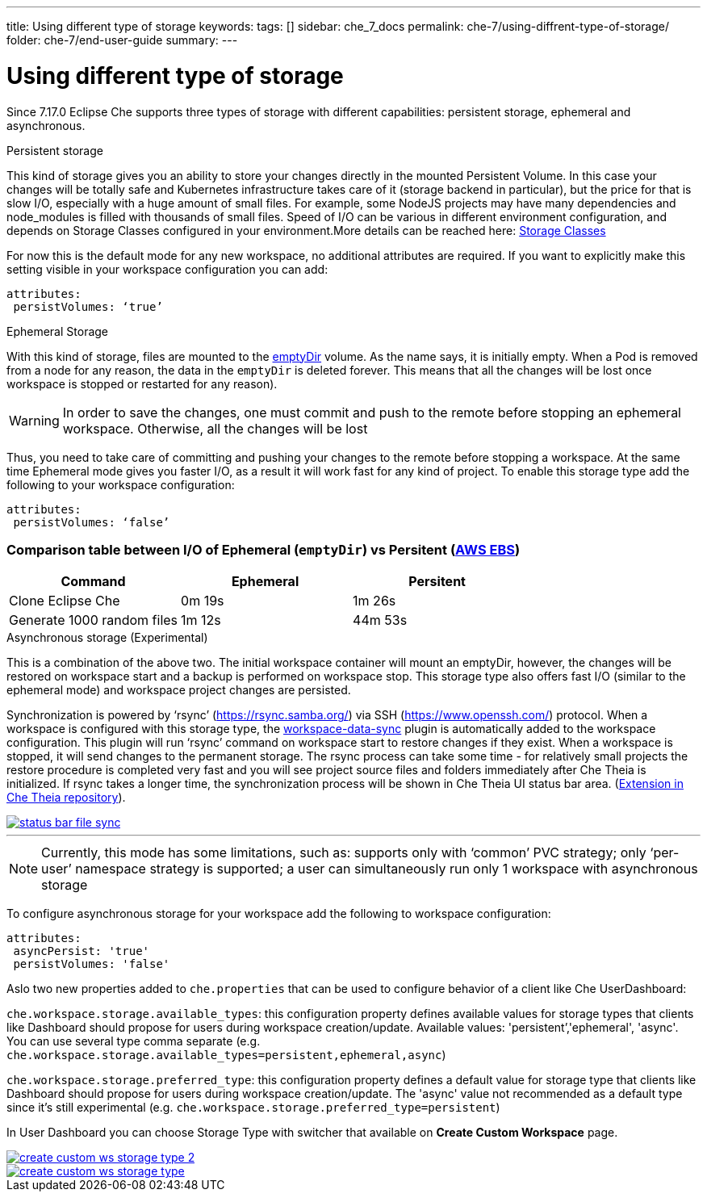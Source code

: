 ---
title: Using different type of storage 
keywords:
tags: []
sidebar: che_7_docs
permalink: che-7/using-diffrent-type-of-storage/
folder: che-7/end-user-guide
summary:
---

[id="using-diffrent-type-of-storage_{context}"]
= Using different type of storage 

Since 7.17.0 Eclipse Che supports three types of storage with different capabilities: persistent storage, ephemeral and asynchronous.

.Persistent storage

This kind of storage gives you an ability to store your changes directly in the mounted Persistent Volume. In this case your changes will be totally safe and Kubernetes infrastructure takes care of it (storage backend in particular), but the price for that is slow I/O, especially with a huge amount of small files. For example, some NodeJS projects may have many dependencies and node_modules is filled with thousands of small files.  
Speed of I/O can be various in different environment configuration, and depends on Storage Classes configured in your environment.More details can be reached here: link:https://kubernetes.io/docs/concepts/storage/storage-classes/[Storage Classes]

For now this is the default mode for any new workspace, no additional attributes are required. If you want to explicitly make this setting visible in your workspace configuration you can add:
[source,yaml]
----
attributes:
 persistVolumes: ‘true’
----

.Ephemeral Storage

With this kind of storage, files are mounted to the link:https://kubernetes.io/docs/concepts/storage/volumes/#emptydir[emptyDir] volume. As the name says, it is initially empty. When a Pod is removed from a node for any reason, the data in the `emptyDir` is deleted forever.  This means that all the changes will be lost once workspace is stopped or restarted for any reason).

WARNING: In order to save the changes, one must commit and push to the remote before stopping an ephemeral workspace. Otherwise, all the changes will be lost

Thus, you need to take care of committing and pushing your changes to the remote before stopping a workspace. At the same time Ephemeral mode gives you faster I/O, as a result it will work fast for any kind of project. To enable this storage type add the following to your workspace configuration:
[source,yaml]
----
attributes:
 persistVolumes: ‘false’
----

=== Comparison table between I/O of Ephemeral (`emptyDir`) vs Persitent (link:https://kubernetes.io/docs/concepts/storage/storage-classes/#aws-ebs[AWS EBS])

[cols="3", options="header"]
|===
|Command
|Ephemeral
|Persitent

|Clone  Eclipse Che
|0m 19s
|1m 26s

|Generate 1000 random files
|1m 12s
|44m 53s
|===

.Asynchronous storage (Experimental)

This is a combination of the above two. The initial workspace container will mount an emptyDir, however, the changes will be restored on workspace start and a backup is performed on workspace stop. This storage type also offers fast I/O (similar to the ephemeral mode) and workspace project changes are persisted.

Synchronization is powered by ‘rsync’ (link:https://rsync.samba.org/[]) via SSH (link:https://www.openssh.com/[]) protocol. When a workspace is configured with this storage type, the link:https://github.com/che-incubator/workspace-data-sync/[workspace-data-sync] plugin is automatically added to the workspace configuration. This plugin will run ‘rsync’ command on workspace start to restore changes if they exist. When a workspace is stopped, it will send changes to the permanent storage. The rsync process can take some time -  for relatively small projects the restore procedure is completed very fast and you will see project source files and folders immediately after Che Theia is initialized. If rsync takes a longer time, the synchronization process will be shown in Che Theia UI status bar area. (link:https://github.com/eclipse/che-theia/tree/master/extensions/eclipse-che-theia-file-sync-tracker][Extension in Che Theia repository]).

image::troubleshooting/status-bar-file-sync.png[link="{imagesdir}/troubleshooting/status-bar-file-sync.png",Files synchronization progress]
'''
NOTE:  Currently, this mode has some limitations, such as:
supports only with ‘common’ PVC strategy;
only  ‘per-user’ namespace strategy is supported;
a user can simultaneously  run only 1 workspace with asynchronous storage

To configure asynchronous storage for your workspace add the following to workspace configuration:
[source,yaml]
----
attributes:
 asyncPersist: 'true'
 persistVolumes: 'false'
----

Aslo two new properties added to `che.properties` that can be used to configure behavior of a client like Che UserDashboard:

`che.workspace.storage.available_types`: this configuration property defines available values for storage types that clients like Dashboard should propose for users during workspace creation/update. Available values: 'persistent’,'ephemeral', 'async'. You can use several type comma separate (e.g. `che.workspace.storage.available_types=persistent,ephemeral,async`)

`che.workspace.storage.preferred_type`: this configuration property defines a default value for storage type that clients like Dashboard should propose for users during workspace creation/update. The 'async' value not recommended as a default type since it's still experimental (e.g. `che.workspace.storage.preferred_type=persistent`)

In User Dashboard you can choose Storage Type with switcher that available on *Create Custom Workspace* page.

image::troubleshooting/create-custom-ws-storage-type-2.png[link="{imagesdir}/troubleshooting/create-custom-ws-storage-type-2.png"]

image::troubleshooting/create-custom-ws-storage-type.png[link="{imagesdir}/troubleshooting/create-custom-ws-storage-type.png"]
